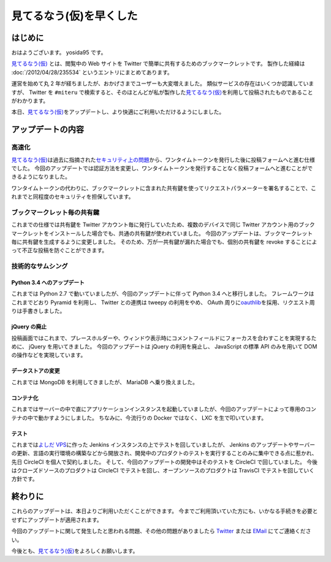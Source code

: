 見てるなう(仮)を早くした
========================

はじめに
--------

おはようございます。
yosida95 です。

`見てるなう(仮) <https://miteru.yosida95.com/>`__ とは、閲覧中の Web サイトを Twitter で簡単に共有するためのブックマークレットです。
製作した経緯は :doc:`/2012/04/28/235534` というエントリにまとめてあります。

運営を始めて丸 2 年が経ちましたが、おかげさまでユーザーも大変増えました。
類似サービスの存在はいくつか認識していますが、 Twitter を ``#miteru`` で検索すると、そのほとんどが私が製作した\ `見てるなう(仮) <https://miteru.yosida95.com/>`__\ を利用して投稿されたものであることがわかります。

本日、\ `見てるなう(仮) <https://miteru.yosida95.com/>`__\ をアップデートし、より快適にご利用いただけるようにしました。

アップデートの内容
------------------

高速化
~~~~~~

`見てるなう(仮) <https://miteru.yosida95.com/>`__\ は過去に指摘された\ `セキュリティ上の問題 </2012/06/25/021925.html>`__\ から、ワンタイムトークンを発行した後に投稿フォームへと進む仕様でした。
今回のアップデートでは認証方法を変更し、ワンタイムトークンを発行することなく投稿フォームへと進むことができるようになりました。

ワンタイムトークンの代わりに、ブックマークレットに含まれた共有鍵を使ってリクエストパラメーターを署名することで、これまでと同程度のセキュリティを担保しています。

ブックマークレット毎の共有鍵
~~~~~~~~~~~~~~~~~~~~~~~~~~~~

これまでの仕様では共有鍵を Twitter アカウント毎に発行していたため、複数のデバイスで同じ Twitter アカウント用のブックマークレットをインストールした場合でも、共通の共有鍵が使われていました。
今回のアップデートは、ブックマークレット毎に共有鍵を生成するように変更しました。
そのため、万が一共有鍵が漏れた場合でも、個別の共有鍵を revoke することによって不正な投稿を防ぐことができます。

技術的なサムシング
~~~~~~~~~~~~~~~~~~

Python 3.4 へのアップデート
^^^^^^^^^^^^^^^^^^^^^^^^^^^

これまでは Python 2.7 で動いていましたが、今回のアップデートに伴って Python 3.4 へと移行しました。
フレームワークはこれまでどおり Pyramid を利用し、 Twitter との連携は tweepy の利用をやめ、 OAuth 周りに\ `oauthlib <https://github.com/idan/oauthlib>`__\ を採用、リクエスト周りは手書きしました。

jQuery の廃止
^^^^^^^^^^^^^

投稿画面ではこれまで、プレースホルダーや、ウィンドウ表示時にコメントフィールドにフォーカスを合わすことを実現するために、 jQuery を用いてきました。
今回のアップデートは jQuery の利用を廃止し、 JavaScript の標準 API のみを用いて DOM の操作などを実現しています。

データストアの変更
^^^^^^^^^^^^^^^^^^

これまでは MongoDB を利用してきましたが、 MariaDB へ乗り換えました。

コンテナ化
^^^^^^^^^^

これまではサーバーの中で直にアプリケーションインスタンスを起動していましたが、今回のアップデートによって専用のコンテナの中で動かすようにしました。
ちなみに、今流行りの Docker ではなく、 LXC を生で叩いています。

テスト
^^^^^^

これまでは\ `よしだ VPS <https://www.youtube.com/watch?v=tOWZB9tFgu8>`__\ に作った Jenkins インスタンスの上でテストを回していましたが、 Jenkins のアップデートやサーバーの更新、言語の実行環境の構築などから開放され、開発中のプロダクトのテストを実行することのみに集中できる点に惹かれ、先日 CircleCI を個人で契約しました。
そして、今回のアップデートの開発中はそのテストを CircleCI で回していました。
今後はクローズドソースのプロダクトは CircleCI でテストを回し、オープンソースのプロダクトは TravisCI でテストを回していく方針です。

終わりに
--------

これらのアップデートは、本日よりご利用いただくことができます。
今までご利用頂いていた方にも、いかなる手続きを必要とせずにアップデートが適用されます。

今回のアップデートに関して発生したと思われる問題、その他の問題がありましたら `Twitter <https://twitter.com/yosida95>`__ または `EMail <https://www.google.com/recaptcha/mailhide/d?k=01zs72Bn9xjCrWFSVTR9iUNw==&c=twvYTxrQ6qscX7r-9ew6RfzB3wBg4QI5gXMjsh6DpUc=>`__ にてご連絡ください。

今後とも、\ `見てるなう(仮) <https://miteru.yosida95.com/>`__\ をよろしくお願いします。
